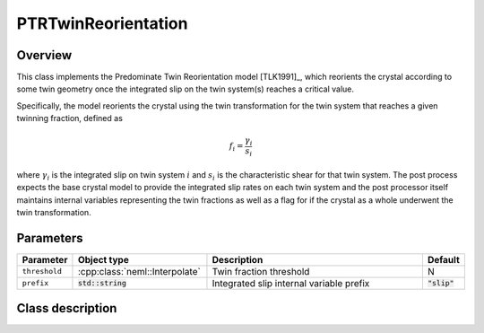 PTRTwinReorientation
====================

Overview
--------

This class implements the Predominate Twin Reorientation model [TLK1991]_, which
reorients the crystal according to some twin geometry once the integrated
slip on the twin system(s) reaches a critical value.

Specifically, the model reorients the crystal using the twin transformation
for the twin system that reaches a given twinning fraction, defined as

.. math::
   f_i = \frac{\gamma_i}{s_i}

where :math:`\gamma_i` is the integrated slip on twin system :math:`i` and 
:math:`s_i` is the characteristic shear for that twin system.  The
post process expects the base crystal model to provide the integrated
slip rates on each twin system and the post processor itself maintains
internal variables representing the twin fractions as well as a flag
for if the crystal as a whole underwent the twin transformation.

Parameters
----------

.. csv-table::
   :header: "Parameter", "Object type", "Description", "Default"
   :widths: 12, 30, 50, 8

   ``threshold``, :cpp:class:`neml::Interpolate`, Twin fraction threshold, N
   ``prefix``, :code:`std::string`, Integrated slip internal variable prefix, :code:`"slip"`

Class description
-----------------

.. doxygenclass:: neml::PTRTwinReorientation
   :members:
   :undoc-members:

